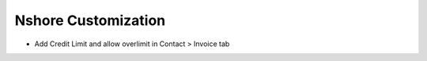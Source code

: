 ====================
Nshore Customization
====================

* Add Credit Limit and allow overlimit in Contact > Invoice tab



